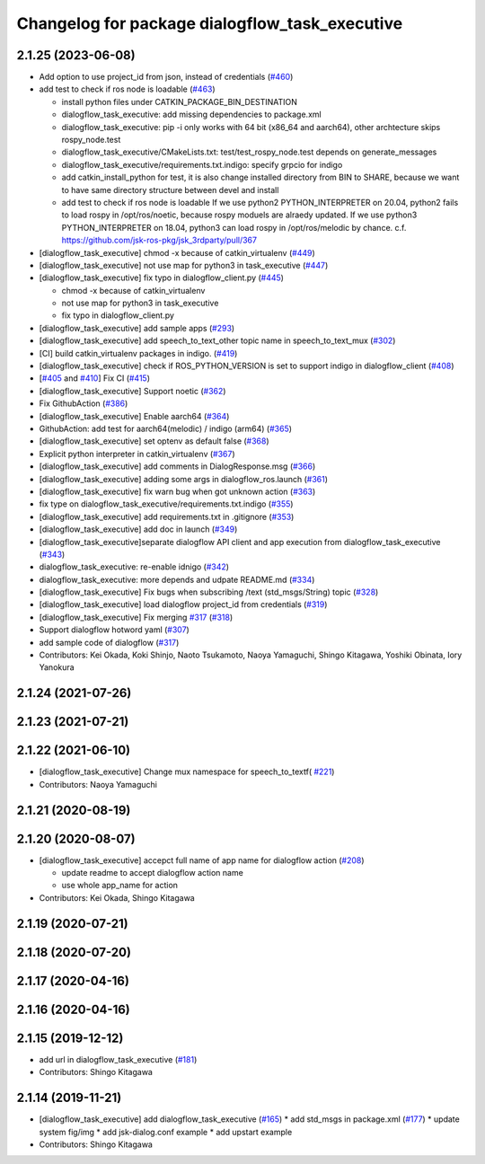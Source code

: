^^^^^^^^^^^^^^^^^^^^^^^^^^^^^^^^^^^^^^^^^^^^^^^
Changelog for package dialogflow_task_executive
^^^^^^^^^^^^^^^^^^^^^^^^^^^^^^^^^^^^^^^^^^^^^^^

2.1.25 (2023-06-08)
-------------------
* Add option to use project_id from json, instead of credentials (`#460 <https://github.com/jsk-ros-pkg/jsk_3rdparty/issues/460>`_)
* add test to check if ros node is loadable (`#463 <https://github.com/jsk-ros-pkg/jsk_3rdparty/issues/463>`_)

  * install python files under CATKIN_PACKAGE_BIN_DESTINATION
  * dialogflow_task_executive: add missing dependencies to package.xml
  * dialogflow_task_executive: pip -i only works with 64 bit (x86_64 and aarch64), other archtecture skips rospy_node.test
  * dialogflow_task_executive/CMakeLists.txt: test/test_rospy_node.test depends on generate_messages
  * dialogflow_task_executive/requirements.txt.indigo: specify grpcio for indigo
  * add catkin_install_python for test, it is also change installed directory from BIN to SHARE, because we want to have same directory structure between devel and install
  * add test to check if ros node is loadable
    If we use python2 PYTHON_INTERPRETER on 20.04, python2 fails to load rospy in /opt/ros/noetic, because rospy moduels are alraedy updated.
    If we use python3 PYTHON_INTERPRETER on 18.04, python3 can load rospy in /opt/ros/melodic by chance.
    c.f. https://github.com/jsk-ros-pkg/jsk_3rdparty/pull/367

* [dialogflow_task_executive] chmod -x because of catkin_virtualenv (`#449 <https://github.com/jsk-ros-pkg/jsk_3rdparty/issues/449>`_)

* [dialogflow_task_executive] not use map for python3 in task_executive (`#447 <https://github.com/jsk-ros-pkg/jsk_3rdparty/issues/447>`_)
* [dialogflow_task_executive] fix typo in dialogflow_client.py (`#445 <https://github.com/jsk-ros-pkg/jsk_3rdparty/issues/445>`_)

  * chmod -x because of catkin_virtualenv
  * not use map for python3 in task_executive
  * fix typo in dialogflow_client.py

* [dialogflow_task_executive] add sample apps (`#293 <https://github.com/jsk-ros-pkg/jsk_3rdparty/issues/293>`_)
* [dialogflow_task_executive] add speech_to_text_other topic name in speech_to_text_mux (`#302 <https://github.com/jsk-ros-pkg/jsk_3rdparty/issues/302>`_)
* [CI] build catkin_virtualenv packages in indigo. (`#419 <https://github.com/jsk-ros-pkg/jsk_3rdparty/issues/419>`_)
* [dialogflow_task_executive] check if ROS_PYTHON_VERSION is set to support indigo in dialogflow_client (`#408 <https://github.com/jsk-ros-pkg/jsk_3rdparty/issues/408>`_)
* [`#405 <https://github.com/jsk-ros-pkg/jsk_3rdparty/issues/405>`_ and `#410 <https://github.com/jsk-ros-pkg/jsk_3rdparty/issues/410>`_] Fix CI (`#415 <https://github.com/jsk-ros-pkg/jsk_3rdparty/issues/415>`_)
* [dialogflow_task_executive] Support noetic (`#362 <https://github.com/jsk-ros-pkg/jsk_3rdparty/issues/362>`_)
* Fix GithubAction (`#386 <https://github.com/jsk-ros-pkg/jsk_3rdparty/issues/386>`_)
* [dialogflow_task_executive] Enable aarch64 (`#364 <https://github.com/jsk-ros-pkg/jsk_3rdparty/issues/364>`_)
* GithubAction: add test for  aarch64(melodic) / indigo (arm64) (`#365 <https://github.com/jsk-ros-pkg/jsk_3rdparty/issues/365>`_)
* [dialogflow_task_executive] set optenv as default false (`#368 <https://github.com/jsk-ros-pkg/jsk_3rdparty/issues/368>`_)
* Explicit python interpreter in catkin_virtualenv (`#367 <https://github.com/jsk-ros-pkg/jsk_3rdparty/issues/367>`_)
* [dialogflow_task_executive] add comments in DialogResponse.msg (`#366 <https://github.com/jsk-ros-pkg/jsk_3rdparty/issues/366>`_)
* [dialogflow_task_executive] adding some args in dialogflow_ros.launch (`#361 <https://github.com/jsk-ros-pkg/jsk_3rdparty/issues/361>`_)
* [dialogflow_task_executive] fix warn bug when got unknown action (`#363 <https://github.com/jsk-ros-pkg/jsk_3rdparty/issues/363>`_)
* fix type on dialogflow_task_executive/requirements.txt.indigo (`#355 <https://github.com/jsk-ros-pkg/jsk_3rdparty/issues/355>`_)
* [dialogflow_task_executive] add requirements.txt in .gitignore (`#353 <https://github.com/jsk-ros-pkg/jsk_3rdparty/issues/353>`_)
* [dialogflow_task_executive] add doc in launch (`#349 <https://github.com/jsk-ros-pkg/jsk_3rdparty/issues/349>`_)
* [dialogflow_task_executive]separate dialogflow API client and app execution from dialogflow_task_executive (`#343 <https://github.com/jsk-ros-pkg/jsk_3rdparty/issues/343>`_)
* dialogflow_task_executive: re-enable idnigo (`#342 <https://github.com/jsk-ros-pkg/jsk_3rdparty/issues/342>`_)
* dialogflow_task_executive: more depends and udpate README.md (`#334 <https://github.com/jsk-ros-pkg/jsk_3rdparty/issues/334>`_)
* [dialogflow_task_executive] Fix bugs when subscribing /text (std_msgs/String) topic (`#328 <https://github.com/jsk-ros-pkg/jsk_3rdparty/issues/328>`_)
* [dialogflow_task_executive] load dialogflow project_id from credentials (`#319 <https://github.com/jsk-ros-pkg/jsk_3rdparty/issues/319>`_)
* [dialogflow_task_executive] Fix merging `#317 <https://github.com/jsk-ros-pkg/jsk_3rdparty/issues/317>`_ (`#318 <https://github.com/jsk-ros-pkg/jsk_3rdparty/issues/318>`_)
* Support dialogflow hotword yaml (`#307 <https://github.com/jsk-ros-pkg/jsk_3rdparty/issues/307>`_)
* add sample code of dialogflow (`#317 <https://github.com/jsk-ros-pkg/jsk_3rdparty/issues/317>`_)

* Contributors: Kei Okada, Koki Shinjo, Naoto Tsukamoto, Naoya Yamaguchi, Shingo Kitagawa, Yoshiki Obinata, Iory Yanokura

2.1.24 (2021-07-26)
-------------------

2.1.23 (2021-07-21)
-------------------

2.1.22 (2021-06-10)
-------------------
* [dialogflow_task_executive] Change mux namespace for speech_to_textf( `#221 <https://github.com/jsk-ros-pkg/jsk_3rdparty/issues/221>`_)
* Contributors: Naoya Yamaguchi

2.1.21 (2020-08-19)
-------------------

2.1.20 (2020-08-07)
-------------------
* [dialogflow_task_executive] accepct full name of app name for dialogflow action (`#208 <https://github.com/jsk-ros-pkg/jsk_3rdparty/issues/208>`_)

  * update readme to accept dialogflow action name
  * use whole app_name for action

* Contributors: Kei Okada, Shingo Kitagawa

2.1.19 (2020-07-21)
-------------------

2.1.18 (2020-07-20)
-------------------

2.1.17 (2020-04-16)
-------------------

2.1.16 (2020-04-16)
-------------------

2.1.15 (2019-12-12)
-------------------
* add url in dialogflow_task_executive (`#181 <https://github.com/jsk-ros-pkg/jsk_3rdparty/issues/181>`_)
* Contributors: Shingo Kitagawa

2.1.14 (2019-11-21)
-------------------
* [dialogflow_task_executive] add dialogflow_task_executive (`#165 <https://github.com/jsk-ros-pkg/jsk_3rdparty/issues/165>`_)
  * add std_msgs in package.xml (`#177 <https://github.com/jsk-ros-pkg/jsk_3rdparty/issues/177>`_)
  * update system fig/img
  * add jsk-dialog.conf example
  * add upstart example

* Contributors: Shingo Kitagawa
